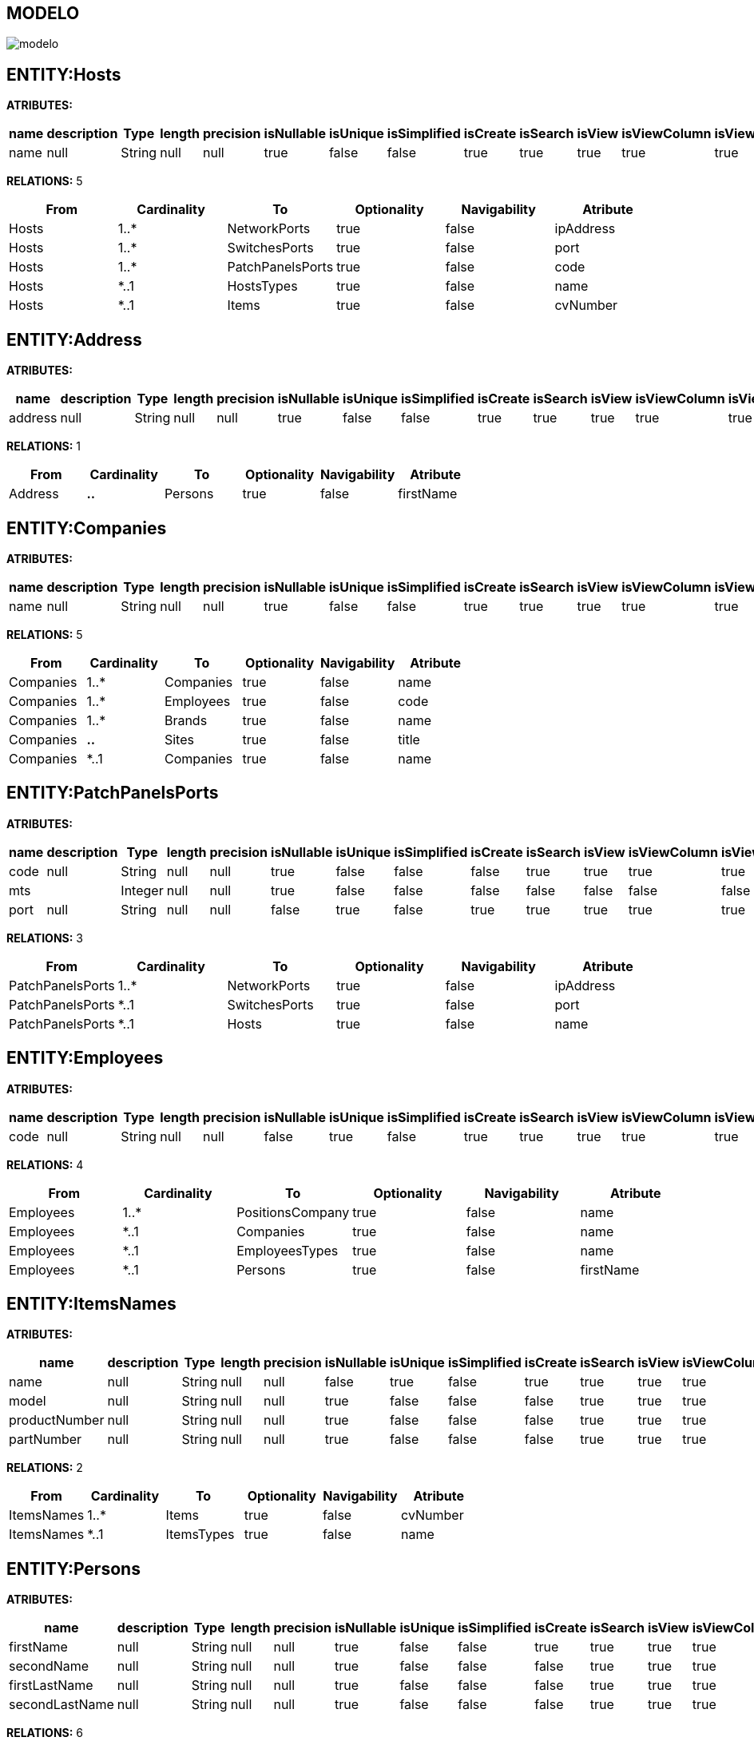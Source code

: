 [[wildfly-instalacion]]
////
a=&#225; e=&#233; i=&#237; o=&#243; u=&#250;
A=&#193; E=&#201; I=&#205; O=&#211; U=&#218;
n=&#241; N=&#209;
////
== MODELO
image::images/modelo.jpg[]
== ENTITY:Hosts
*ATRIBUTES:*
[options="header"]
|===
|name  |description  |Type  |length  |precision  |isNullable |isUnique  |isSimplified  |isCreate  |isSearch  |isView |isViewColumn |isViewRelation 
|name|null|String|null|null|true|false|false|true|true|true|true|true
|===
*RELATIONS:* 5
[options="header"]
|===
|From | Cardinality | To | Optionality | Navigability | Atribute 
|Hosts|1..*|NetworkPorts|true|false|ipAddress
|Hosts|1..*|SwitchesPorts|true|false|port
|Hosts|1..*|PatchPanelsPorts|true|false|code
|Hosts|*..1|HostsTypes|true|false|name
|Hosts|*..1|Items|true|false|cvNumber
|===
== ENTITY:Address
*ATRIBUTES:*
[options="header"]
|===
|name  |description  |Type  |length  |precision  |isNullable |isUnique  |isSimplified  |isCreate  |isSearch  |isView |isViewColumn |isViewRelation 
|address|null|String|null|null|true|false|false|true|true|true|true|true
|===
*RELATIONS:* 1
[options="header"]
|===
|From | Cardinality | To | Optionality | Navigability | Atribute 
|Address|*..*|Persons|true|false|firstName
|===
== ENTITY:Companies
*ATRIBUTES:*
[options="header"]
|===
|name  |description  |Type  |length  |precision  |isNullable |isUnique  |isSimplified  |isCreate  |isSearch  |isView |isViewColumn |isViewRelation 
|name|null|String|null|null|true|false|false|true|true|true|true|true
|===
*RELATIONS:* 5
[options="header"]
|===
|From | Cardinality | To | Optionality | Navigability | Atribute 
|Companies|1..*|Companies|true|false|name
|Companies|1..*|Employees|true|false|code
|Companies|1..*|Brands|true|false|name
|Companies|*..*|Sites|true|false|title
|Companies|*..1|Companies|true|false|name
|===
== ENTITY:PatchPanelsPorts
*ATRIBUTES:*
[options="header"]
|===
|name  |description  |Type  |length  |precision  |isNullable |isUnique  |isSimplified  |isCreate  |isSearch  |isView |isViewColumn |isViewRelation 
|code|null|String|null|null|true|false|false|false|true|true|true|true
|mts||Integer|null|null|true|false|false|false|false|false|false|false
|port|null|String|null|null|false|true|false|true|true|true|true|true
|===
*RELATIONS:* 3
[options="header"]
|===
|From | Cardinality | To | Optionality | Navigability | Atribute 
|PatchPanelsPorts|1..*|NetworkPorts|true|false|ipAddress
|PatchPanelsPorts|*..1|SwitchesPorts|true|false|port
|PatchPanelsPorts|*..1|Hosts|true|false|name
|===
== ENTITY:Employees
*ATRIBUTES:*
[options="header"]
|===
|name  |description  |Type  |length  |precision  |isNullable |isUnique  |isSimplified  |isCreate  |isSearch  |isView |isViewColumn |isViewRelation 
|code|null|String|null|null|false|true|false|true|true|true|true|true
|===
*RELATIONS:* 4
[options="header"]
|===
|From | Cardinality | To | Optionality | Navigability | Atribute 
|Employees|1..*|PositionsCompany|true|false|name
|Employees|*..1|Companies|true|false|name
|Employees|*..1|EmployeesTypes|true|false|name
|Employees|*..1|Persons|true|false|firstName
|===
== ENTITY:ItemsNames
*ATRIBUTES:*
[options="header"]
|===
|name  |description  |Type  |length  |precision  |isNullable |isUnique  |isSimplified  |isCreate  |isSearch  |isView |isViewColumn |isViewRelation 
|name|null|String|null|null|false|true|false|true|true|true|true|true
|model|null|String|null|null|true|false|false|false|true|true|true|true
|productNumber|null|String|null|null|true|false|false|false|true|true|true|true
|partNumber|null|String|null|null|true|false|false|false|true|true|true|true
|===
*RELATIONS:* 2
[options="header"]
|===
|From | Cardinality | To | Optionality | Navigability | Atribute 
|ItemsNames|1..*|Items|true|false|cvNumber
|ItemsNames|*..1|ItemsTypes|true|false|name
|===
== ENTITY:Persons
*ATRIBUTES:*
[options="header"]
|===
|name  |description  |Type  |length  |precision  |isNullable |isUnique  |isSimplified  |isCreate  |isSearch  |isView |isViewColumn |isViewRelation 
|firstName|null|String|null|null|true|false|false|true|true|true|true|true
|secondName|null|String|null|null|true|false|false|false|true|true|true|true
|firstLastName|null|String|null|null|true|false|false|false|true|true|true|true
|secondLastName|null|String|null|null|true|false|false|false|true|true|true|true
|===
*RELATIONS:* 6
[options="header"]
|===
|From | Cardinality | To | Optionality | Navigability | Atribute 
|Persons|*..*|Address|true|false|address
|Persons|1..*|Emails|true|false|email
|Persons|1..*|Ids|true|false|nit
|Persons|1..*|Telephones|true|false|telephone
|Persons|1..*|PhysicalAreas|true|false|code
|Persons|1..*|Employees|true|false|code
|===
== ENTITY:Ids
*ATRIBUTES:*
[options="header"]
|===
|name  |description  |Type  |length  |precision  |isNullable |isUnique  |isSimplified  |isCreate  |isSearch  |isView |isViewColumn |isViewRelation 
|nit|null|String|null|null|true|false|false|true|true|true|true|true
|checkDigit|null|String|null|null|true|false|false|false|true|true|true|true
|creationDate|null|Date|null|null|true|false|false|false|true|true|true|true
|isPhotocopy|null|Boolean|null|null|true|false|false|false|true|true|true|true
|===
*RELATIONS:* 2
[options="header"]
|===
|From | Cardinality | To | Optionality | Navigability | Atribute 
|Ids|*..1|Persons|true|false|firstName
|Ids|*..1|IdsTypes|true|false|name
|===
== ENTITY:Items
*ATRIBUTES:*
[options="header"]
|===
|name  |description  |Type  |length  |precision  |isNullable |isUnique  |isSimplified  |isCreate  |isSearch  |isView |isViewColumn |isViewRelation 
|cvNumber|null|String|null|null|true|false|false|false|true|true|true|true
|code|null|String|null|null|true|false|false|false|true|true|true|true
|inventoryCode|null|String|null|null|true|false|false|true|true|true|true|true
|serial|null|String|null|null|true|false|false|false|true|true|true|true
|eanCode|null|String|null|null|true|false|false|false|true|true|true|true
|expirationDate|null|Date|null|null|true|false|false|false|true|true|true|true
|warrantyDate|null|Date|null|null|true|false|false|false|true|true|true|true
|minStock|null|Integer|null|null|true|false|false|false|true|true|true|true
|maxStock|null|Integer|null|null|true|false|false|false|true|true|true|true
|quantity|null|Integer|null|null|true|false|false|false|true|true|true|true
|===
*RELATIONS:* 6
[options="header"]
|===
|From | Cardinality | To | Optionality | Navigability | Atribute 
|Items|1..*|Hosts|true|false|name
|Items|1..*|Items|true|false|cvNumber
|Items|*..1|ItemsNames|true|false|name
|Items|*..1|ItemsStates|true|false|name
|Items|*..1|Items|true|false|cvNumber
|Items|*..1|PhysicalAreas|true|false|code
|===
== ENTITY:Emails
*ATRIBUTES:*
[options="header"]
|===
|name  |description  |Type  |length  |precision  |isNullable |isUnique  |isSimplified  |isCreate  |isSearch  |isView |isViewColumn |isViewRelation 
|email|null|String|null|null|false|true|false|true|true|true|true|true
|===
*RELATIONS:* 1
[options="header"]
|===
|From | Cardinality | To | Optionality | Navigability | Atribute 
|Emails|*..1|Persons|true|false|firstName
|===
== ENTITY:ItemsTypes
*ATRIBUTES:*
[options="header"]
|===
|name  |description  |Type  |length  |precision  |isNullable |isUnique  |isSimplified  |isCreate  |isSearch  |isView |isViewColumn |isViewRelation 
|name|null|String|null|null|false|true|false|true|true|true|true|true
|===
*RELATIONS:* 3
[options="header"]
|===
|From | Cardinality | To | Optionality | Navigability | Atribute 
|ItemsTypes|1..*|ItemsNames|true|false|name
|ItemsTypes|1..*|ItemsTypes|true|false|name
|ItemsTypes|*..1|ItemsTypes|true|false|name
|===
== ENTITY:EmployeesTypes
*ATRIBUTES:*
[options="header"]
|===
|name  |description  |Type  |length  |precision  |isNullable |isUnique  |isSimplified  |isCreate  |isSearch  |isView |isViewColumn |isViewRelation 
|name|null|String|null|null|false|true|false|true|true|true|true|true
|===
*RELATIONS:* 1
[options="header"]
|===
|From | Cardinality | To | Optionality | Navigability | Atribute 
|EmployeesTypes|1..*|Employees|true|false|code
|===
== ENTITY:PhysicalAreas
*ATRIBUTES:*
[options="header"]
|===
|name  |description  |Type  |length  |precision  |isNullable |isUnique  |isSimplified  |isCreate  |isSearch  |isView |isViewColumn |isViewRelation 
|code|null|String|null|null|true|false|false|false|true|true|true|true
|name||String|null|null|false|true|false|true|true|true|true|true
|telExt||String|null|null|true|false|false|false|false|false|false|false
|===
*RELATIONS:* 3
[options="header"]
|===
|From | Cardinality | To | Optionality | Navigability | Atribute 
|PhysicalAreas|1..*|Items|true|false|cvNumber
|PhysicalAreas|*..1|Persons|true|false|firstName
|PhysicalAreas|*..1|PhysicalAreasTypes|true|false|name
|===
== ENTITY:NetworkPorts
*ATRIBUTES:*
[options="header"]
|===
|name  |description  |Type  |length  |precision  |isNullable |isUnique  |isSimplified  |isCreate  |isSearch  |isView |isViewColumn |isViewRelation 
|ipAddress||String|null|null|true|false|false|false|false|true|true|true
|macAddress|null|String|null|null|false|true|false|true|true|true|true|true
|state|null|String|null|null|true|false|false|false|true|true|true|true
|===
*RELATIONS:* 3
[options="header"]
|===
|From | Cardinality | To | Optionality | Navigability | Atribute 
|NetworkPorts|*..*|Sites|true|false|title
|NetworkPorts|*..1|Hosts|true|false|name
|NetworkPorts|*..1|PatchPanelsPorts|true|false|code
|===
== ENTITY:HostsTypes
*ATRIBUTES:*
[options="header"]
|===
|name  |description  |Type  |length  |precision  |isNullable |isUnique  |isSimplified  |isCreate  |isSearch  |isView |isViewColumn |isViewRelation 
|name||String|null|null|true|true|false|true|true|true|true|true
|===
*RELATIONS:* 1
[options="header"]
|===
|From | Cardinality | To | Optionality | Navigability | Atribute 
|HostsTypes|1..*|Hosts|true|false|name
|===
== ENTITY:Sites
*ATRIBUTES:*
[options="header"]
|===
|name  |description  |Type  |length  |precision  |isNullable |isUnique  |isSimplified  |isCreate  |isSearch  |isView |isViewColumn |isViewRelation 
|title|null|String|null|null|true|false|false|true|true|true|true|true
|link|null|String|null|null|false|true|false|false|true|true|true|true
|abc|null|String|null|null|true|false|false|false|true|true|true|true
|ipAddress1||String|null|null|true|false|false|false|false|false|false|false
|ipAddress2||String|null|null|true|false|false|false|false|false|false|false
|ipAddress3||String|null|null|true|false|false|false|false|false|false|false
|===
*RELATIONS:* 4
[options="header"]
|===
|From | Cardinality | To | Optionality | Navigability | Atribute 
|Sites|*..*|SitesTypes|true|false|name
|Sites|*..*|NetworkPorts|true|false|ipAddress
|Sites|*..*|Companies|true|false|name
|Sites|*..*|Brands|true|false|name
|===
== ENTITY:SwitchesPorts
*ATRIBUTES:*
[options="header"]
|===
|name  |description  |Type  |length  |precision  |isNullable |isUnique  |isSimplified  |isCreate  |isSearch  |isView |isViewColumn |isViewRelation 
|port|null|String|null|null|false|true|false|true|true|true|true|true
|code|null|String|null|null|true|false|false|false|true|true|true|true
|state|null|String|null|null|true|false|false|false|true|true|true|true
|mts||Integer|null|null|true|false|false|false|false|false|false|false
|===
*RELATIONS:* 3
[options="header"]
|===
|From | Cardinality | To | Optionality | Navigability | Atribute 
|SwitchesPorts|1..*|PatchPanelsPorts|true|false|code
|SwitchesPorts|*..1|Hosts|true|false|name
|SwitchesPorts|*..1|Vlans|true|false|name
|===
== ENTITY:TelephonesTypes
*ATRIBUTES:*
[options="header"]
|===
|name  |description  |Type  |length  |precision  |isNullable |isUnique  |isSimplified  |isCreate  |isSearch  |isView |isViewColumn |isViewRelation 
|name|null|String|null|null|false|true|false|true|true|true|true|true
|===
*RELATIONS:* 1
[options="header"]
|===
|From | Cardinality | To | Optionality | Navigability | Atribute 
|TelephonesTypes|1..*|Telephones|true|false|telephone
|===
== ENTITY:Telephones
*ATRIBUTES:*
[options="header"]
|===
|name  |description  |Type  |length  |precision  |isNullable |isUnique  |isSimplified  |isCreate  |isSearch  |isView |isViewColumn |isViewRelation 
|telephone|null|String|null|null|false|true|false|true|true|true|true|true
|isCellPhone||Boolean|null|null|true|false|false|false|true|true|true|true
|===
*RELATIONS:* 2
[options="header"]
|===
|From | Cardinality | To | Optionality | Navigability | Atribute 
|Telephones|*..1|Persons|true|false|firstName
|Telephones|*..1|TelephonesTypes|true|false|name
|===
== ENTITY:Brands
*ATRIBUTES:*
[options="header"]
|===
|name  |description  |Type  |length  |precision  |isNullable |isUnique  |isSimplified  |isCreate  |isSearch  |isView |isViewColumn |isViewRelation 
|name|null|String|null|null|true|false|false|true|true|true|true|true
|===
*RELATIONS:* 2
[options="header"]
|===
|From | Cardinality | To | Optionality | Navigability | Atribute 
|Brands|*..*|Sites|true|false|title
|Brands|*..1|Companies|true|false|name
|===
== ENTITY:SitesTypes
*ATRIBUTES:*
[options="header"]
|===
|name  |description  |Type  |length  |precision  |isNullable |isUnique  |isSimplified  |isCreate  |isSearch  |isView |isViewColumn |isViewRelation 
|name|null|String|null|null|false|true|false|true|true|true|true|true
|===
*RELATIONS:* 3
[options="header"]
|===
|From | Cardinality | To | Optionality | Navigability | Atribute 
|SitesTypes|1..*|SitesTypes|true|false|name
|SitesTypes|*..*|Sites|true|false|title
|SitesTypes|*..1|SitesTypes|true|false|name
|===
== ENTITY:PositionsCompany
*ATRIBUTES:*
[options="header"]
|===
|name  |description  |Type  |length  |precision  |isNullable |isUnique  |isSimplified  |isCreate  |isSearch  |isView |isViewColumn |isViewRelation 
|name|null|String|null|null|false|true|false|true|true|true|true|true
|===
*RELATIONS:* 1
[options="header"]
|===
|From | Cardinality | To | Optionality | Navigability | Atribute 
|PositionsCompany|*..1|Employees|true|false|code
|===
== ENTITY:IdsTypes
*ATRIBUTES:*
[options="header"]
|===
|name  |description  |Type  |length  |precision  |isNullable |isUnique  |isSimplified  |isCreate  |isSearch  |isView |isViewColumn |isViewRelation 
|name|null|String|null|null|false|true|false|true|true|true|true|true
|===
*RELATIONS:* 1
[options="header"]
|===
|From | Cardinality | To | Optionality | Navigability | Atribute 
|IdsTypes|1..*|Ids|true|false|nit
|===
== ENTITY:PhysicalAreasTypes
*ATRIBUTES:*
[options="header"]
|===
|name  |description  |Type  |length  |precision  |isNullable |isUnique  |isSimplified  |isCreate  |isSearch  |isView |isViewColumn |isViewRelation 
|name||String|null|null|false|true|false|true|true|true|true|true
|===
*RELATIONS:* 3
[options="header"]
|===
|From | Cardinality | To | Optionality | Navigability | Atribute 
|PhysicalAreasTypes|1..*|PhysicalAreas|true|false|code
|PhysicalAreasTypes|1..*|PhysicalAreasTypes|true|false|name
|PhysicalAreasTypes|*..1|PhysicalAreasTypes|true|false|name
|===
== ENTITY:Vlans
*ATRIBUTES:*
[options="header"]
|===
|name  |description  |Type  |length  |precision  |isNullable |isUnique  |isSimplified  |isCreate  |isSearch  |isView |isViewColumn |isViewRelation 
|name|null|String|null|null|false|true|false|true|true|true|true|true
|ipMask|null|String|null|null|true|false|false|false|true|true|true|true
|ipGateway|null|String|null|null|true|false|false|false|true|true|true|true
|===
*RELATIONS:* 1
[options="header"]
|===
|From | Cardinality | To | Optionality | Navigability | Atribute 
|Vlans|1..*|SwitchesPorts|true|false|port
|===
== ENTITY:ItemsStates
*ATRIBUTES:*
[options="header"]
|===
|name  |description  |Type  |length  |precision  |isNullable |isUnique  |isSimplified  |isCreate  |isSearch  |isView |isViewColumn |isViewRelation 
|name|null|String|null|null|false|true|false|true|true|true|true|true
|===
*RELATIONS:* 1
[options="header"]
|===
|From | Cardinality | To | Optionality | Navigability | Atribute 
|ItemsStates|1..*|Items|true|false|cvNumber
|===
